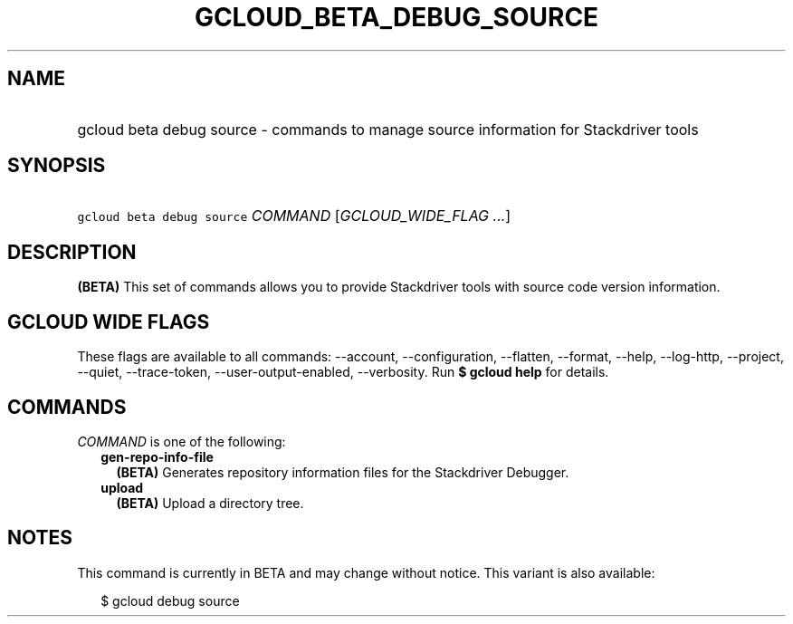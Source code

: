 
.TH "GCLOUD_BETA_DEBUG_SOURCE" 1



.SH "NAME"
.HP
gcloud beta debug source \- commands to manage source information for Stackdriver tools



.SH "SYNOPSIS"
.HP
\f5gcloud beta debug source\fR \fICOMMAND\fR [\fIGCLOUD_WIDE_FLAG\ ...\fR]



.SH "DESCRIPTION"

\fB(BETA)\fR This set of commands allows you to provide Stackdriver tools with
source code version information.



.SH "GCLOUD WIDE FLAGS"

These flags are available to all commands: \-\-account, \-\-configuration,
\-\-flatten, \-\-format, \-\-help, \-\-log\-http, \-\-project, \-\-quiet,
\-\-trace\-token, \-\-user\-output\-enabled, \-\-verbosity. Run \fB$ gcloud
help\fR for details.



.SH "COMMANDS"

\f5\fICOMMAND\fR\fR is one of the following:

.RS 2m
.TP 2m
\fBgen\-repo\-info\-file\fR
\fB(BETA)\fR Generates repository information files for the Stackdriver
Debugger.

.TP 2m
\fBupload\fR
\fB(BETA)\fR Upload a directory tree.


.RE
.sp

.SH "NOTES"

This command is currently in BETA and may change without notice. This variant is
also available:

.RS 2m
$ gcloud debug source
.RE

